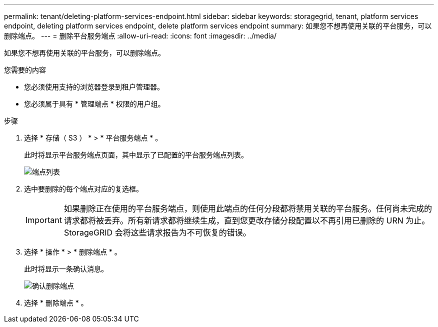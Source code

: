 ---
permalink: tenant/deleting-platform-services-endpoint.html 
sidebar: sidebar 
keywords: storagegrid, tenant, platform services endpoint, deleting platform services endpoint, delete platform services endpoint 
summary: 如果您不想再使用关联的平台服务，可以删除端点。 
---
= 删除平台服务端点
:allow-uri-read: 
:icons: font
:imagesdir: ../media/


[role="lead"]
如果您不想再使用关联的平台服务，可以删除端点。

.您需要的内容
* 您必须使用支持的浏览器登录到租户管理器。
* 您必须属于具有 * 管理端点 * 权限的用户组。


.步骤
. 选择 * 存储（ S3 ） * > * 平台服务端点 * 。
+
此时将显示平台服务端点页面，其中显示了已配置的平台服务端点列表。

+
image::../media/endpoints_list.png[端点列表]

. 选中要删除的每个端点对应的复选框。
+

IMPORTANT: 如果删除正在使用的平台服务端点，则使用此端点的任何分段都将禁用关联的平台服务。任何尚未完成的请求都将被丢弃。所有新请求都将继续生成，直到您更改存储分段配置以不再引用已删除的 URN 为止。StorageGRID 会将这些请求报告为不可恢复的错误。

. 选择 * 操作 * > * 删除端点 * 。
+
此时将显示一条确认消息。

+
image::../media/endpoint_delete_confirm.png[确认删除端点]

. 选择 * 删除端点 * 。

